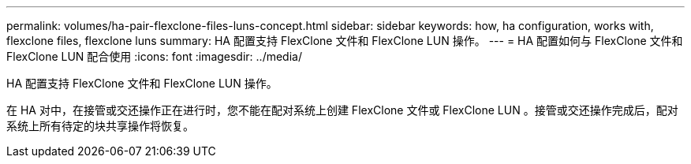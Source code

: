 ---
permalink: volumes/ha-pair-flexclone-files-luns-concept.html 
sidebar: sidebar 
keywords: how, ha configuration, works with, flexclone files, flexclone luns 
summary: HA 配置支持 FlexClone 文件和 FlexClone LUN 操作。 
---
= HA 配置如何与 FlexClone 文件和 FlexClone LUN 配合使用
:icons: font
:imagesdir: ../media/


[role="lead"]
HA 配置支持 FlexClone 文件和 FlexClone LUN 操作。

在 HA 对中，在接管或交还操作正在进行时，您不能在配对系统上创建 FlexClone 文件或 FlexClone LUN 。接管或交还操作完成后，配对系统上所有待定的块共享操作将恢复。
